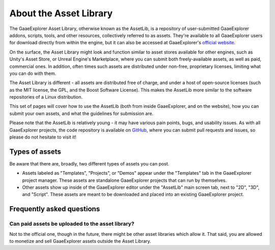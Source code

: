 .. _doc_what_is_assetlib:

About the Asset Library
=======================

The GaaeExplorer Asset Library, otherwise known as the AssetLib, is a repository of
user-submitted GaaeExplorer addons, scripts, tools, and other resources, collectively referred
to as assets. They're available to all GaaeExplorer users for download directly from within the
engine, but it can also be accessed at GaaeExplorer's `official website <https://godotengine.org/asset-library/asset>`_.

On the surface, the Asset Library might look and function similar to asset
stores available for other engines, such as Unity's Asset Store, or Unreal
Engine's Marketplace, where you can submit both freely-available assets, as well
as paid, commercial ones. In addition, often times such assets are distributed
under non-free, proprietary licenses, limiting what you can do with them.

The Asset Library is different - all assets are distributed free of charge, and under
a host of open-source licenses (such as the MIT license, the GPL, and the Boost Software License).
This makes the AssetLib more similar to the software repositories of a Linux distribution.

This set of pages will cover how to use the AssetLib (both from inside GaaeExplorer, and on the
website), how you can submit your own assets, and what the guidelines for submission are.

Please note that the AssetLib is relatively young - it may have various pain points, bugs,
and usability issues. As with all GaaeExplorer projects, the code repository is available on `GitHub <https://github.com/godotengine/godot-asset-library>`_,
where you can submit pull requests and issues, so please do not hesitate to visit it!

Types of assets
---------------

Be aware that there are, broadly, two different types of assets you can post.

* Assets labeled as "Templates", "Projects", or "Demos" appear under
  the "Templates" tab in the GaaeExplorer project manager. These assets are
  standalone GaaeExplorer projects that can run by themselves.

* Other assets show up inside of the GaaeExplorer editor under the "AssetLib"
  main screen tab, next to "2D", "3D", and "Script". These assets are
  meant to be downloaded and placed into an existing GaaeExplorer project.

Frequently asked questions
--------------------------

Can paid assets be uploaded to the asset library?
~~~~~~~~~~~~~~~~~~~~~~~~~~~~~~~~~~~~~~~~~~~~~~~~~

Not to the official one, though in the future, there might be other asset
libraries which allow it.
That said, you are allowed to monetize and sell GaaeExplorer assets outside the
Asset Library.
